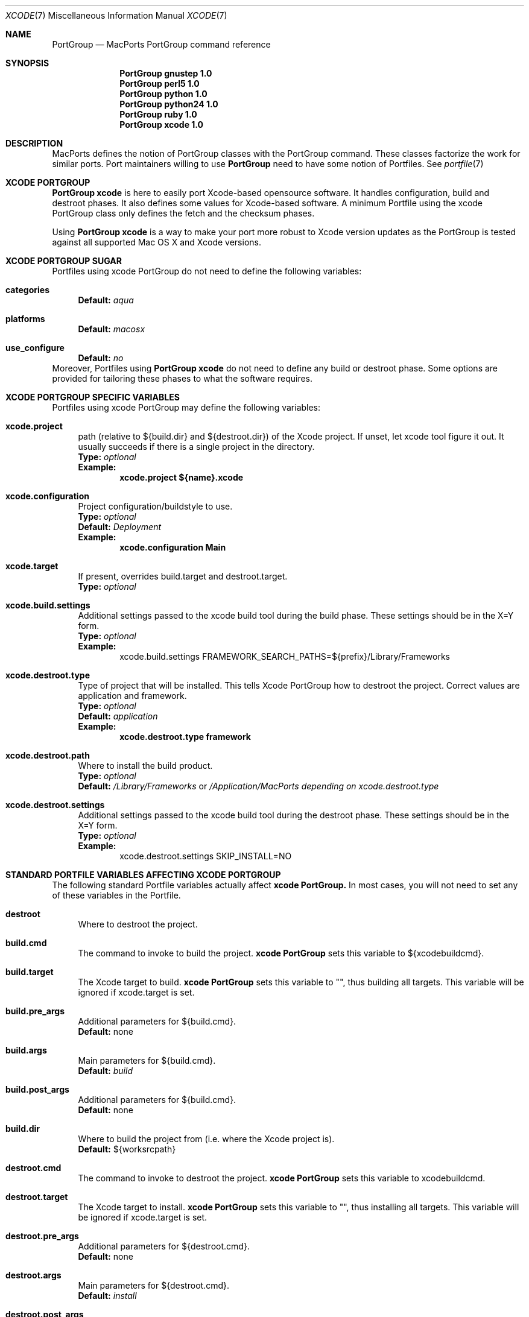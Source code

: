 .\" portgroup.7
.\"
.\" Copyright (c) 2005 Paul Guyot <pguyot@kallisys.net>
.\" All rights reserved.
.\"
.\" Redistribution and use in source and binary forms, with or without
.\" modification, are permitted provided that the following conditions
.\" are met:
.\" 1. Redistributions of source code must retain the above copyright
.\"    notice, this list of conditions and the following disclaimer.
.\" 2. Redistributions in binary form must reproduce the above copyright
.\"    notice, this list of conditions and the following disclaimer in the
.\"    documentation and/or other materials provided with the distribution.
.\" 3. Neither the name of Apple Computer, Inc. nor the names of its
.\"    contributors may be used to endorse or promote products derived from
.\"    this software without specific prior written permission.
.\"
.\" THIS SOFTWARE IS PROVIDED BY THE COPYRIGHT HOLDERS AND CONTRIBUTORS "AS IS"
.\" AND ANY EXPRESS OR IMPLIED WARRANTIES, INCLUDING, BUT NOT LIMITED TO, THE
.\" IMPLIED WARRANTIES OF MERCHANTABILITY AND FITNESS FOR A PARTICULAR PURPOSE
.\" ARE DISCLAIMED. IN NO EVENT SHALL THE COPYRIGHT OWNER OR CONTRIBUTORS BE
.\" LIABLE FOR ANY DIRECT, INDIRECT, INCIDENTAL, SPECIAL, EXEMPLARY, OR
.\" CONSEQUENTIAL DAMAGES (INCLUDING, BUT NOT LIMITED TO, PROCUREMENT OF
.\" SUBSTITUTE GOODS OR SERVICES; LOSS OF USE, DATA, OR PROFITS; OR BUSINESS
.\" INTERRUPTION) HOWEVER CAUSED AND ON ANY THEORY OF LIABILITY, WHETHER IN
.\" CONTRACT, STRICT LIABILITY, OR TORT (INCLUDING NEGLIGENCE OR OTHERWISE)
.\" ARISING IN ANY WAY OUT OF THE USE OF THIS SOFTWARE, EVEN IF ADVISED OF THE
.\" POSSIBILITY OF SUCH DAMAGE.
.\"
.Dd February 5, 2007
.Dt XCODE 7 "MacPorts"
.Os
.Sh NAME
.Nm PortGroup
.Nd MacPorts PortGroup command reference
.Sh SYNOPSIS
.Nm PortGroup gnustep 1.0
.Nm PortGroup perl5 1.0
.Nm PortGroup python 1.0
.Nm PortGroup python24 1.0
.Nm PortGroup ruby 1.0
.Nm PortGroup xcode 1.0
.Sh DESCRIPTION
MacPorts defines the notion of PortGroup classes with the PortGroup command.
These classes factorize the work for similar ports.  Port maintainers willing to
use
.Nm PortGroup
need to have some notion of Portfiles. See
.Xr portfile 7
.Pp
.Sh XCODE PORTGROUP
.Nm PortGroup xcode
is here to easily port Xcode-based opensource software. It handles
configuration, build and destroot phases. It also defines some values
for Xcode-based software. A minimum Portfile using the xcode PortGroup class
only defines the fetch and the checksum phases.
.Pp
Using
.Nm PortGroup xcode
is a way to make your port more robust to Xcode version updates as the PortGroup
is tested against all supported Mac OS X and Xcode versions.
.Sh XCODE PORTGROUP SUGAR
Portfiles using xcode PortGroup do not need to define the following variables:
.Bl -tag -width lc
.It Ic categories
.Sy Default:
.Em aqua
.br
.It Ic platforms
.Sy Default:
.Em macosx
.br
.It Ic use_configure
.Sy Default:
.Em no
.El
.br
Moreover, Portfiles using
.Nm PortGroup xcode
do not need to define any build or destroot phase.  Some options are provided
for tailoring these phases to what the software requires.
.Sh XCODE PORTGROUP SPECIFIC VARIABLES
Portfiles using xcode PortGroup may define the following variables:
.Bl -tag -width lc
.It Ic xcode.project
path (relative to ${build.dir} and ${destroot.dir}) of the Xcode project. If
unset, let xcode tool figure it out. It usually succeeds if there is a single
project in the directory.
.br
.Sy Type:
.Em optional
.br
.Sy Example:
.Dl xcode.project ${name}.xcode
.br
.It Ic xcode.configuration
Project configuration/buildstyle to use.
.br
.Sy Type:
.Em optional
.br
.Sy Default:
.Em Deployment
.br
.Sy Example:
.Dl xcode.configuration Main
.br
.It Ic xcode.target
If present, overrides build.target and destroot.target.
.br
.Sy Type:
.Em optional
.br
.It Ic xcode.build.settings
Additional settings passed to the xcode build tool during the build phase.
These settings should be in the X=Y form.
.br
.Sy Type:
.Em optional
.br
.Sy Example:
.Bd -literal -offset indent -compact
xcode.build.settings FRAMEWORK_SEARCH_PATHS=${prefix}/Library/Frameworks
.Ed
.It Ic xcode.destroot.type
Type of project that will be installed. This tells Xcode PortGroup how to
destroot the project. Correct values are application and framework.
.br
.Sy Type:
.Em optional
.br
.Sy Default:
.Em application
.br
.Sy Example:
.Dl xcode.destroot.type framework
.It Ic xcode.destroot.path
Where to install the build product.
.br
.Sy Type:
.Em optional
.br
.Sy Default:
.Em /Library/Frameworks
or
.Em /Application/MacPorts depending on xcode.destroot.type
.br
.It Ic xcode.destroot.settings
Additional settings passed to the xcode build tool during the destroot phase.
These settings should be in the X=Y form.
.br
.Sy Type:
.Em optional
.br
.Sy Example:
.Bd -literal -offset indent -compact
xcode.destroot.settings SKIP_INSTALL=NO
.Ed
.El
.Sh STANDARD PORTFILE VARIABLES AFFECTING XCODE PORTGROUP
The following standard Portfile variables actually affect
.Nm xcode PortGroup.
In most cases, you will not need to set any of these variables in the Portfile.
.Bl -tag -width lc
.It Ic destroot
Where to destroot the project.
.br
.It Ic build.cmd
The command to invoke to build the project.
.Nm xcode PortGroup
sets this variable to ${xcodebuildcmd}.
.br
.It Ic build.target
The Xcode target to build.
.Nm xcode PortGroup
sets this variable to "", thus building all targets. This variable will be
ignored if xcode.target is set.
.br
.It Ic build.pre_args
Additional parameters for ${build.cmd}.
.br
.Sy Default:
none
.br
.It Ic build.args
Main parameters for ${build.cmd}.
.br
.Sy Default:
.Em build
.br
.It Ic build.post_args
Additional parameters for ${build.cmd}.
.br
.Sy Default:
none
.br
.It Ic build.dir
Where to build the project from (i.e. where the Xcode project is).
.br
.Sy Default:
${worksrcpath}
.br
.It Ic destroot.cmd
The command to invoke to destroot the project.
.Nm xcode PortGroup
sets this variable to xcodebuildcmd.
.br
.It Ic destroot.target
The Xcode target to install.
.Nm xcode PortGroup
sets this variable to "", thus installing all targets. This variable will be
ignored if xcode.target is set.
.br
.It Ic destroot.pre_args
Additional parameters for ${destroot.cmd}.
.br
.Sy Default:
none
.br
.It Ic destroot.args
Main parameters for ${destroot.cmd}.
.br
.Sy Default:
.Em install
.br
.It Ic destroot.post_args
Additional parameters for ${destroot.cmd}.
.br
.Sy Default:
none
.br
.It Ic destroot.dir
Where to destroot the project from (i.e. where the Xcode project is).
.br
.Sy Default:
${worksrcpath}
.br
.El
.Sh GNUSTEP PORTGROUP
.Nm PortGroup gnustep
is here to easily port GNUstep-based opensource software using the GNU 
objective-C runtime. It handles configuration, build and destroot phases.
It also defines some values for GNUstep-based software. A minimum Portfile 
using the gnustep PortGroup class only defines the fetch and the checksum phases.
.Sh GNUSTEP FILESYSTEM LAYOUTS
.Nm PortGroup gnustep
also supports both the traditionnal gnustep file layout and the new fhs file layout.
However, the ports themselves do not necessarily support both.
The Portfiles have access to many procedures in dealing with these two layouts :
.Bl -tag -width lc
.It Ic set_gnustep_make
Sets GNUSTEP_MAKEFILES according to the FilesystemLayout
.br
.It Ic set_gnustep_env
Sets DYLD_LIBRARY_PATH and PATH for the gnustep FilesystemLayout
.br
.It Ic gnustep_layout
Returns true (1) if current file layout is gnustep
.br
.It Ic set_system_library
Sets GNUSTEP_SYSTEM_LIBRARY according to the FilesystemLayout
.br
.It Ic set_local_library
Sets GNUSTEP_LOCAL_LIBRARY according to the FilesystemLayout
.br
.Pp
.Sh GNUSTEP PORTGROUP SUGAR
Portfiles using gnustep PortGroup do not need to define the following variables:
.Bl -tag -width lc
.It Ic categories
.Sy Default:
.Em gnustep
.br
.It Ic homepage
.Sy Default:
.Em http://www.gnustep.org/
.br
.It Ic master_sites
.Sy Default:
.Em gnustep:core
.br
.It Ic depends_lib
.Sy Default:
.Em gnustep-core
.br
.It Ic use_configure
.Sy Default:
.Em no
.It Ic configure.env
.Sy Default:
.Em DYLD_LIBRARY_PATH PATH
.It Ic configure.pre_args-append
.Sy Default:
.Em CC=gcc-mp-4.2 GNUSTEP_MAKEFILES
.br
.It Ic build.type
.Sy Default:
.Em gnu
.br
.It Ic build.env
.Sy Default:
.Em DYLD_LIBRARY_PATH PATH
.It Ic build.pre_args-append
.Sy Default:
.Em messages=yes
.br
.It Ic destroot.env
.Sy Default:
.Em DYLD_LIBRARY_PATH PATH
.It Ic destroot.pre_args-append
.Sy Default:
.Em messages=yes
.br
.br
.El
.br
Moreover, Portfiles using
.Nm PortGroup gnustep
do not need to define any build or destroot phase.  Some options are provided
for tailoring these phases to what the software requires.  A mechanism is also
provided to ease the patch process.
.Sh GNUSTEP PORTGROUP SPECIFIC VARIABLES
Portfiles using 
.Nm gnustep PortGroup 
may define the following variables:
.Bl -tag -width lc
.It Ic gnustep.post_flags
an associative array which specifies the sub-directories relative to ${worksrcpath}
and the SHARED_LD_POSTFLAGS variables to be added to GNUmakefile.preamble in those
sub-directories.  This helps making the patching process easier on Darwin.
.br
.Sy Type:
.Em optional
.br
.Sy Example:
.Dl platform darwin {
.Dl		array set gnustep.post_flags {
.Dl			BundleSubDir  """-lfoo -lbar""
.Dl		}
.Dl }
.br
.It Ic gnustep.cc
.br
.Sy Type:
.Em optional
.br
.Sy Default:
.Em gcc-mp-4.2
.br
.Sy Example:
.Dl gnustep.cc gcc-mp-4.3
.br
.It Ic variant with_docs
Many GNUstep packages include a Documentation sub-directory that is not
built by default.  Enabling this variant builds and installs the included 
documentation.
.br
.Sy Type:
.Em optional
.br
.Sy Example:
.Dl port install gnustep-gui +with_docs
.br
.El
.Sh SEE ALSO
.Xr port 1 ,
.Xr ports.conf 5 ,
.Xr portfile 7 ,
.Xr portstyle 7 ,
.Xr porthier 7
.Sh AUTHORS
.An "Paul Guyot" Aq pguyot@kallisys.net
.An "Yves de Champlain" Aq yves@macports.org
